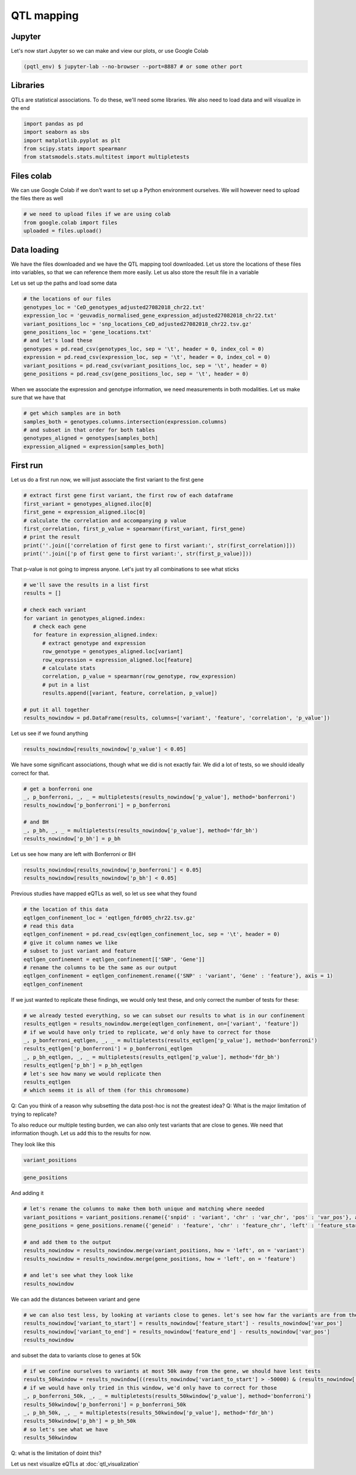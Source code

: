 QTL mapping
=====


.. _jupyter:

Jupyter
------------

Let's now start Jupyter  so we can make and view our plots, or use Google Colab

.. code-block:: console

   (pqtl_env) $ jupyter-lab --no-browser --port=8887 # or some other port


.. _libraries:

Libraries
---------

QTLs are statistical associations. To do these, we'll need some libraries. We also need to load data and will visualize in the end

.. code-block:: python

   import pandas as pd
   import seaborn as sbs
   import matplotlib.pyplot as plt
   from scipy.stats import spearmanr
   from statsmodels.stats.multitest import multipletests



.. _files_colab:

Files colab
-----------

We can use Google Colab if we don't want to set up a Python environment ourselves. We will however need to upload the files there as well

.. code-block:: python

   # we need to upload files if we are using colab
   from google.colab import files
   uploaded = files.upload()



.. _file_loading:

Data loading
------------

We have the files downloaded and we have the QTL mapping tool downloaded. Let us store the locations of these files into variables, so that we can reference them more easily.
Let us also store the result file in a variable

Let us set up the paths and load some data

.. code-block:: python

   # the locations of our files
   genotypes_loc = 'CeD_genotypes_adjusted27082018_chr22.txt'
   expression_loc = 'geuvadis_normalised_gene_expression_adjusted27082018_chr22.txt'
   variant_positions_loc = 'snp_locations_CeD_adjusted27082018_chr22.tsv.gz'
   gene_positions_loc = 'gene_locations.txt'
   # and let's load these
   genotypes = pd.read_csv(genotypes_loc, sep = '\t', header = 0, index_col = 0)
   expression = pd.read_csv(expression_loc, sep = '\t', header = 0, index_col = 0)
   variant_positions = pd.read_csv(variant_positions_loc, sep = '\t', header = 0)
   gene_positions = pd.read_csv(gene_positions_loc, sep = '\t', header = 0)


When we associate the expression and genotype information, we need measurements in both modalities. Let us make sure that we have that

.. code-block:: python

   # get which samples are in both
   samples_both = genotypes.columns.intersection(expression.columns)
   # and subset in that order for both tables
   genotypes_aligned = genotypes[samples_both]
   expression_aligned = expression[samples_both]



.. _first_run:

First run
------------

Let us do a first run now, we will just associate the first variant to the first gene

.. code-block:: python

   # extract first gene first variant, the first row of each dataframe
   first_variant = genotypes_aligned.iloc[0]
   first_gene = expression_aligned.iloc[0]
   # calculate the correlation and accompanying p value
   first_correlation, first_p_value = spearmanr(first_variant, first_gene)
   # print the result
   print(''.join(['correlation of first gene to first variant:', str(first_correlation)]))
   print(''.join(['p of first gene to first variant:', str(first_p_value)]))


That p-value is not going to impress anyone. Let's just try all combinations to see what sticks

.. code-block:: python

   # we'll save the results in a list first
   results = []

   # check each variant
   for variant in genotypes_aligned.index:
      # check each gene
      for feature in expression_aligned.index:
         # extract genotype and expression
         row_genotype = genotypes_aligned.loc[variant]
         row_expression = expression_aligned.loc[feature]
         # calculate stats
         correlation, p_value = spearmanr(row_genotype, row_expression)
         # put in a list
         results.append([variant, feature, correlation, p_value])

   # put it all together
   results_nowindow = pd.DataFrame(results, columns=['variant', 'feature', 'correlation', 'p_value'])


Let us see if we found anything

.. code-block:: python

   results_nowindow[results_nowindow['p_value'] < 0.05]


We have some significant associations, though what we did is not exactly fair. We did a lot of tests, so we should ideally correct for that.

.. code-block:: python

   # get a bonferroni one
   _, p_bonferroni, _, _ = multipletests(results_nowindow['p_value'], method='bonferroni')
   results_nowindow['p_bonferroni'] = p_bonferroni

   # and BH
   _, p_bh, _, _ = multipletests(results_nowindow['p_value'], method='fdr_bh')
   results_nowindow['p_bh'] = p_bh


Let us see how many are left with Bonferroni or BH

.. code-block:: python

   results_nowindow[results_nowindow['p_bonferroni'] < 0.05]
   results_nowindow[results_nowindow['p_bh'] < 0.05]


Previous studies have mapped eQTLs as well, so let us see what they found

.. code-block:: python

   # the location of this data
   eqtlgen_confinement_loc = 'eqtlgen_fdr005_chr22.tsv.gz'
   # read this data
   eqtlgen_confinement = pd.read_csv(eqtlgen_confinement_loc, sep = '\t', header = 0)
   # give it column names we like
   # subset to just variant and feature
   eqtlgen_confinement = eqtlgen_confinement[['SNP', 'Gene']]
   # rename the columns to be the same as our output
   eqtlgen_confinement = eqtlgen_confinement.rename({'SNP' : 'variant', 'Gene' : 'feature'}, axis = 1)
   eqtlgen_confinement


If we just wanted to replicate these findings, we would only test these, and only correct the number of tests for these:

.. code-block:: python

   # we already tested everything, so we can subset our results to what is in our confinement
   results_eqtlgen = results_nowindow.merge(eqtlgen_confinement, on=['variant', 'feature'])
   # if we would have only tried to replicate, we'd only have to correct for those
   _, p_bonferroni_eqtlgen, _, _ = multipletests(results_eqtlgen['p_value'], method='bonferroni')
   results_eqtlgen['p_bonferroni'] = p_bonferroni_eqtlgen
   _, p_bh_eqtlgen, _, _ = multipletests(results_eqtlgen['p_value'], method='fdr_bh')
   results_eqtlgen['p_bh'] = p_bh_eqtlgen
   # let's see how many we would replicate then
   results_eqtlgen
   # which seems it is all of them (for this chromosome)


Q: Can you think of a reason why subsetting the data post-hoc is not the greatest idea?
Q: What is the major limitation of trying to replicate?

To also reduce our multiple testing burden, we can also only test variants that are close to genes. We need that information though. Let us add this to the results for now.

They look like this

.. code-block:: python

   variant_positions


.. code-block:: python

   gene_positions


And adding it

.. code-block:: python

   # let's rename the columns to make them both unique and matching where needed
   variant_positions = variant_positions.rename({'snpid' : 'variant', 'chr' : 'var_chr', 'pos' : 'var_pos'}, axis = 1)
   gene_positions = gene_positions.rename({'geneid' : 'feature', 'chr' : 'feature_chr', 'left' : 'feature_start', 'right' : 'feature_end'}, axis = 1)

   # and add them to the output
   results_nowindow = results_nowindow.merge(variant_positions, how = 'left', on = 'variant')
   results_nowindow = results_nowindow.merge(gene_positions, how = 'left', on = 'feature')

   # and let's see what they look like
   results_nowindow


We can add the distances between variant and gene

.. code-block:: python

   # we can also test less, by looking at variants close to genes. let's see how far the variants are from the flanks of the genes
   results_nowindow['variant_to_start'] = results_nowindow['feature_start'] - results_nowindow['var_pos']
   results_nowindow['variant_to_end'] = results_nowindow['feature_end'] - results_nowindow['var_pos']
   results_nowindow


and subset the data to variants close to genes at 50k


.. code-block:: python

   # if we confine ourselves to variants at most 50k away from the gene, we should have lest tests
   results_50kwindow = results_nowindow[((results_nowindow['variant_to_start'] > -50000) & (results_nowindow['variant_to_start'] < 50000)) | ((results_nowindow['variant_to_end'] > -50000) & (results_nowindow['variant_to_end'] < 50000))].copy()
   # if we would have only tried in this window, we'd only have to correct for those
   _, p_bonferroni_50k, _, _ = multipletests(results_50kwindow['p_value'], method='bonferroni')
   results_50kwindow['p_bonferroni'] = p_bonferroni_50k
   _, p_bh_50k, _, _ = multipletests(results_50kwindow['p_value'], method='fdr_bh')
   results_50kwindow['p_bh'] = p_bh_50k
   # so let's see what we have
   results_50kwindow

Q: what is the limitation of doint this?

Let us next visualize eQTLs at :doc:`qtl_visualization`